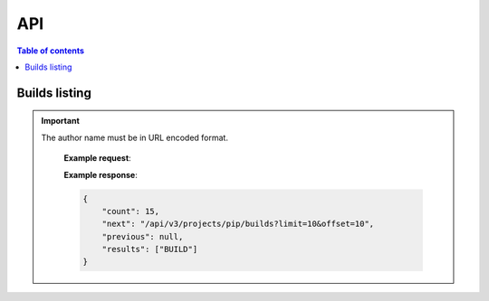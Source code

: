 API
===

.. contents:: Table of contents
   :local:
   :backlinks: none
   :depth: 3


Builds listing
------------------------------

.. http:get:: /api/v3/projects/(str:project_slug)/builds/

    Retrieve list of all the builds on this project.

    :query string commit: commit hash to filter the builds returned by commit
    :query boolean running: filter the builds that are currently building/running
    :requestheader Authorization: `token`

.. important::
   The author name must be in URL encoded format.

    **Example request**:

    .. tabs::

        .. code-tab:: bash

            $ curl -H "Authorization: Token <token>" https://readthedocs.org/api/v3/projects/pip/builds/

        .. code-tab:: python

            import requests
            URL = 'https://readthedocs.org/api/v3/projects/pip/builds/'
            TOKEN = '<token>'
            HEADERS = {'Authorization': f'token {TOKEN}'}
            response = requests.get(URL, headers=HEADERS)
            print(response.json())

    **Example response**:

    .. sourcecode:: json

        {
            "count": 15,
            "next": "/api/v3/projects/pip/builds?limit=10&offset=10",
            "previous": null,
            "results": ["BUILD"]
        }




